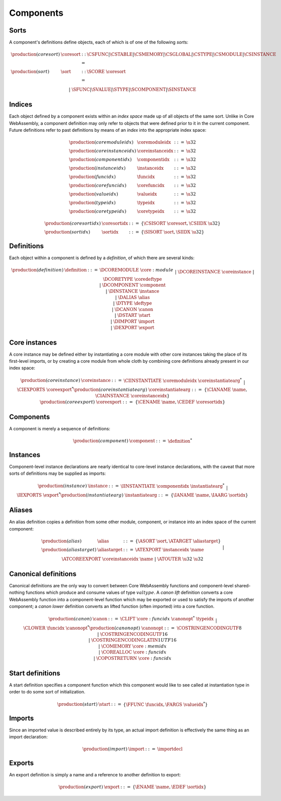 Components
----------

.. _syntax-coresort:
.. _syntax-sort:

Sorts
~~~~~

A component's definitions define objects, each of which is of one of
the following *sort*\ s:

.. math::
  \begin{array}{llcl}
  \production{(coresort)} & \coresort &::=&
    \CSFUNC | \CSTABLE | \CSMEMORY | \CSGLOBAL | \CSTYPE | \CSMODULE | \CSINSTANCE\\
  \production{(sort)} & \sort &::=&
    \SCORE~\coresort\\&&|&
    \SFUNC | \SVALUE | \STYPE | \SCOMPONENT | \SINSTANCE
  \end{array}

.. _syntax-coremoduleidx:
.. _syntax-componentidx:
.. _syntax-instanceidx:
.. _syntax-funcidx:
.. _syntax-corefuncidx:
.. _syntax-typeidx:
.. _syntax-coretypeidx:
.. _syntax-sortidx:
.. _syntax-coresortidx:
.. _syntax-coreinstanceidx:
.. _syntax-valueidx:

Indices
~~~~~~~

Each object defined by a component exists within an *index space* made
up of all objects of the same sort. Unlike in Core WebAssembly, a
component definition may only refer to objects that were defined prior
to it in the current component. Future definitions refer to past
definitions by means of an *index* into the appropriate index space:

.. math::
  \begin{array}{llll}
  \production{(coremoduleidx)} & \coremoduleidx &::=& \u32\\
  \production{(coreinstanceidx)} & \coreinstanceidx &::=& \u32\\
  \production{(componentidx)} & \componentidx &::=& \u32\\
  \production{(instanceidx)} & \instanceidx &::=& \u32\\
  \production{(funcidx)} & \funcidx &::=& \u32\\
  \production{(corefuncidx)} & \corefuncidx &::=& \u32\\
  \production{(valueidx)} & \valueidx &::=& \u32\\
  \production{(typeidx)} & \typeidx &::=& \u32\\
  \production{(coretypeidx)} & \coretypeidx &::=& \u32
  \end{array}

.. math::
  \begin{array}{llll}
  \production{(coresortidx)} & \coresortidx &::=& \{ \CSISORT~\coresort, \CSIIDX~\u32 \}\\
  \production{(sortidx)} & \sortidx &::=& \{ \SISORT~\sort, \SIIDX~\u32 \}
  \end{array}

.. _syntax-definition:

Definitions
~~~~~~~~~~~

Each object within a component is defined by a *definition*, of which
there are several kinds:

.. math::
  \begin{array}{llcl}
  \production{(definition)} & \definition &::=&
  \DCOREMODULE~\core:module\\&&|&
  \DCOREINSTANCE~\coreinstance\\&&|&
  \DCORETYPE~\coredeftype\\&&|&
  \DCOMPONENT~\component\\&&|&
  \DINSTANCE~\instance\\&&|&
  \DALIAS~\alias\\&&|&
  \DTYPE~\deftype\\&&|&
  \DCANON~\canon\\&&|&
  \DSTART~\start\\&&|&
  \DIMPORT~\import\\&&|&
  \DEXPORT~\export\\
  \end{array}

.. _syntax-coreinstance:
.. _syntax-coreinstantiatearg:
.. _syntax-coreexport:

Core instances
~~~~~~~~~~~~~~

A core instance may be defined either by instantiating a core module
with other core instances taking the place of its first-level imports,
or by creating a core module from whole cloth by combining core
definitions already present in our index space:

.. math::
  \begin{array}{llcl}
  \production{(coreinstance)} & \coreinstance &::=&
  \CIINSTANTIATE~\coremoduleidx~\coreinstantiatearg^{*}\\&&|&
  \CIEXPORTS~\coreexport^{*}\\
  \production{(coreinstantiatearg)} & \coreinstantiatearg &::=&
  \{ \CIANAME~\name, \CIAINSTANCE~\coreinstanceidx \}\\
  \production{(coreexport)} & \coreexport &::=& \{ \CENAME~\name, \CEDEF~\coresortidx \}\\
  \end{array}

.. _syntax-component:

Components
~~~~~~~~~~

A component is merely a sequence of definitions:

.. math::
  \begin{array}{llll}
  \production{(component)} & \component &::=& \definition^{*}
  \end{array}

.. _syntax-instance:
.. _syntax-instantiatearg:

Instances
~~~~~~~~~

Component-level instance declarations are nearly identical to
core-level instance declarations, with the caveat that more sorts of
definitions may be supplied as imports:

.. math::
  \begin{array}{llcl}
  \production{(instance)} & \instance &::=&
  \IINSTANTIATE~\componentidx~\instantiatearg^{*}\\&&|&
  \IEXPORTS~\export^{*}\\
  \production{(instantiatearg)} & \instantiatearg &::=&
  \{ \IANAME~\name, \IAARG~\sortidx \}
  \end{array}

.. _syntax-alias:
.. _syntax-aliastarget:

Aliases
~~~~~~~

An alias definition copies a definition from some other module,
component, or instance into an index space of the current component:

.. math::
  \begin{array}{llcl}
  \production{(alias)} & \alias &::=& \{ \ASORT~\sort, \ATARGET~\aliastarget \}\\
  \production{(aliastarget)} & \aliastarget &::=&
  \ATEXPORT~\instanceidx~\name\\&&|&
  \ATCOREEXPORT~\coreinstanceidx~\name\\&&|&
  \ATOUTER~\u32~\u32\\
  \end{array}

.. _syntax-canon:
.. _syntax-canonopt:

Canonical definitions
~~~~~~~~~~~~~~~~~~~~~

Canonical definitions are the only way to convert between Core
WebAssembly functions and component-level shared-nothing functions
which produce and consume values of type :math:`valtype`. A *canon
lift* definition converts a core WebAssembly function into a
component-level function which may be exported or used to satisfy the
imports of another component; a *canon lower* definition converts an
lifted function (often imported) into a core function.

.. math::
  \begin{array}{llcl}
  \production{(canon)} & \canon &::=&
  \CLIFT~\core:funcidx~\canonopt^{*}~\typeidx\\&&|&
  \CLOWER~\funcidx~\canonopt^{*}\\
  \production{(canonopt)} & \canonopt &::=&
  \COSTRINGENCODINGUTF8\\&&|&
  \COSTRINGENCODINGUTF16\\&&|&
  \COSTRINGENCODINGLATIN1UTF16\\&&|&
  \COMEMORY~\core:memidx\\&&|&
  \COREALLOC~\core:funcidx\\&&|&
  \COPOSTRETURN~\core:funcidx\\
  \end{array}

.. _syntax-start:

Start definitions
~~~~~~~~~~~~~~~~~

A start definition specifies a component function which this component
would like to see called at instantiation type in order to do some
sort of initialization.

.. math::
  \begin{array}{llcl}
  \production{(start)} & \start &::=& \{ \FFUNC~\funcidx, \FARGS~\valueidx^{*} \}
  \end{array}

.. _syntax-import:

Imports
~~~~~~~

Since an imported value is described entirely by its type, an actual
import definition is effectively the same thing as an import
declaration:

.. math::
  \begin{array}{llcl}
  \production{(import)} & \import &::=& \importdecl
  \end{array}

.. _syntax-export:

Exports
~~~~~~~

An export definition is simply a name and a reference to another
definition to export:

.. math::
  \begin{array}{llll}
  \production{(export)} & \export &::=& \{ \ENAME~\name, \EDEF~\sortidx \}
  \end{array}
